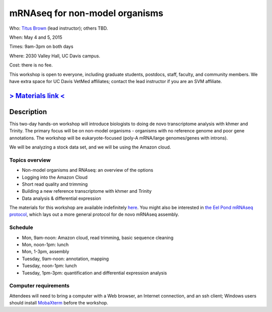 mRNAseq for non-model organisms 
================================

.. @add mailing list info

Who: `Titus Brown <mailto:ctbrown@ucdavis.edu>`__ (lead instructor); others
TBD.

When: May 4 and 5, 2015

Times: 9am-3pm on both days

Where: 2030 Valley Hall, UC Davis campus.

Cost: there is no fee.

This workshop is open to everyone, including graduate students,
postdocs, staff, faculty, and community members.  We have extra space
for UC Davis VetMed affiliates; contact the lead instructor if you are
an SVM affiliate.

.. `> Register here < <https://www.eventbrite.com/e/mrnaseq-workshop-non-model-organisms-registration-15909516793>`__
.. ---------------------------------------------------------------------------------------------------------------

`> Materials link < <http://2015-may-nonmodel.readthedocs.org/en/latest/>`__
--------------------------------------------------------------------------


Description
-----------

This two-day hands-on workshop will introduce biologists to doing de
novo transcriptome analysis with khmer and Trinity.  The primary focus
will be on non-model organisms - organisms with no reference genome
and poor gene annotations.  The workshop will be eukaryote-focused
(poly-A mRNA/large genomes/genes with introns).

We will be analyzing a stock data set, and we will be using the Amazon
cloud.

Topics overview
~~~~~~~~~~~~~~~

* Non-model organisms and RNAseq: an overview of the options
* Logging into the Amazon Cloud
* Short read quality and trimming
* Building a new reference transcriptome with khmer and Trinity
* Data analysis & differential expression

The materials for this workshop are available indefinitely
`here <http://2015-may-nonmodel.readthedocs.org/en/latest/>`__.
You might also be interested in `the Eel Pond mRNAseq protocol
<https://khmer-protocols.readthedocs.org/en/latest/mrnaseq/index.html>`__,
which lays out a more general protocol for de novo mRNAseq assembly.

Schedule
~~~~~~~~

* Mon, 9am-noon: Amazon cloud, read trimming, basic sequence cleaning
* Mon, noon-1pm: lunch
* Mon, 1-3pm, assembly

* Tuesday, 9am-noon: annotation, mapping
* Tuesday, noon-1pm: lunch
* Tuesday, 1pm-3pm: quantification and differential expression analysis

Computer requirements
~~~~~~~~~~~~~~~~~~~~~

Attendees will need to bring a computer with a Web browser, an
Internet connection, and an ssh client; Windows users should install
`MobaXterm <http://mobaxterm.mobatek.net/>`__ before the workshop.

